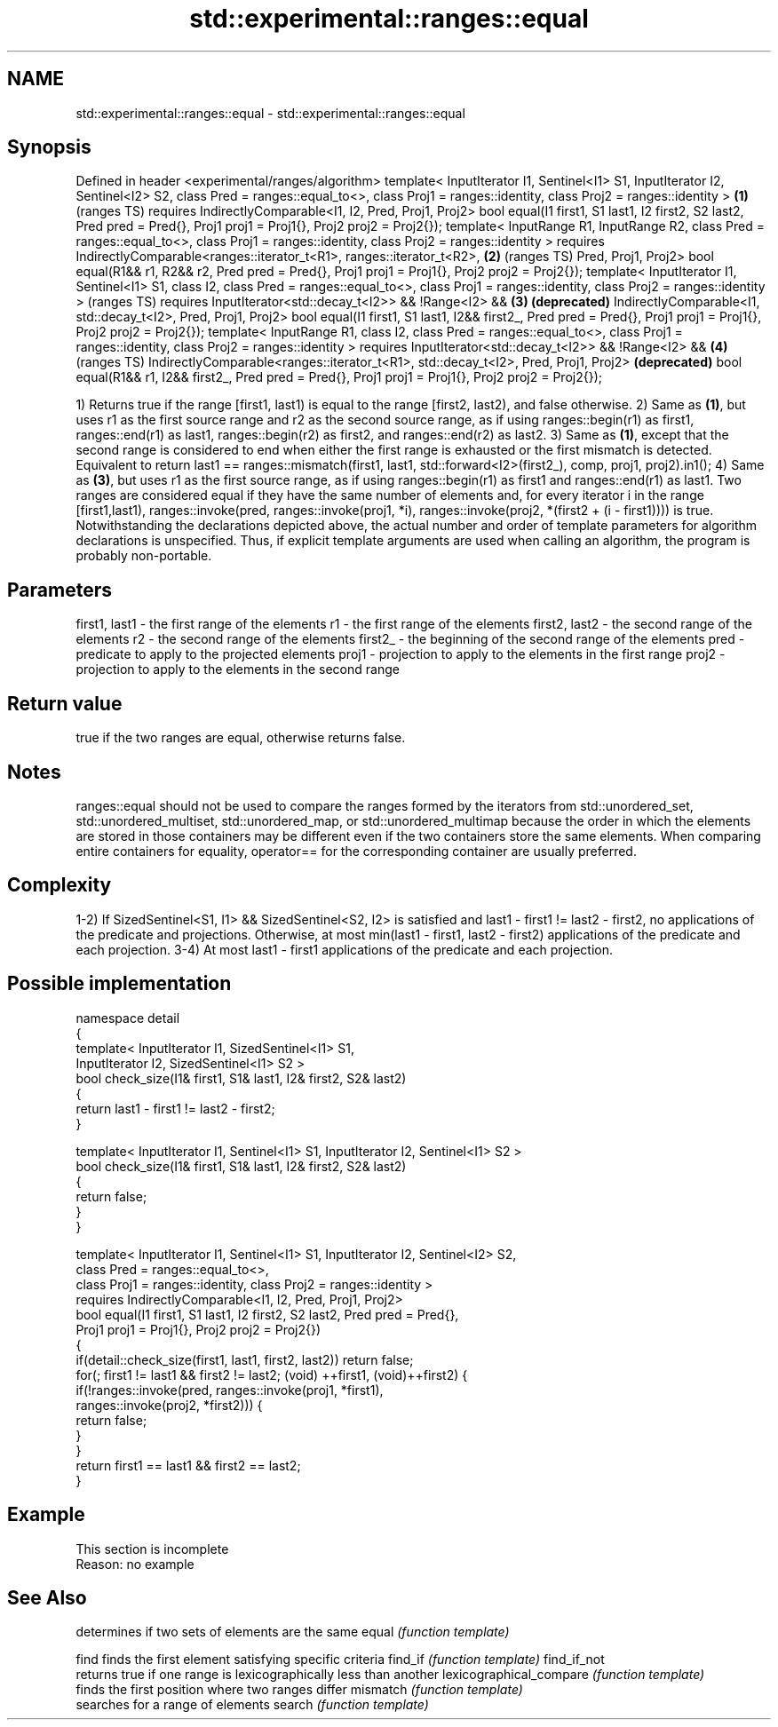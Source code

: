 .TH std::experimental::ranges::equal 3 "2020.03.24" "http://cppreference.com" "C++ Standard Libary"
.SH NAME
std::experimental::ranges::equal \- std::experimental::ranges::equal

.SH Synopsis

Defined in header <experimental/ranges/algorithm>
template< InputIterator I1, Sentinel<I1> S1, InputIterator I2, Sentinel<I2> S2,
class Pred = ranges::equal_to<>,
class Proj1 = ranges::identity, class Proj2 = ranges::identity >                   \fB(1)\fP (ranges TS)
requires IndirectlyComparable<I1, I2, Pred, Proj1, Proj2>
bool equal(I1 first1, S1 last1, I2 first2, S2 last2, Pred pred = Pred{},
Proj1 proj1 = Proj1{}, Proj2 proj2 = Proj2{});
template< InputRange R1, InputRange R2, class Pred = ranges::equal_to<>,
class Proj1 = ranges::identity, class Proj2 = ranges::identity >
requires IndirectlyComparable<ranges::iterator_t<R1>, ranges::iterator_t<R2>,      \fB(2)\fP (ranges TS)
Pred, Proj1, Proj2>
bool equal(R1&& r1, R2&& r2, Pred pred = Pred{},
Proj1 proj1 = Proj1{}, Proj2 proj2 = Proj2{});
template< InputIterator I1, Sentinel<I1> S1, class I2,
class Pred = ranges::equal_to<>,
class Proj1 = ranges::identity, class Proj2 = ranges::identity >                       (ranges TS)
requires InputIterator<std::decay_t<I2>> && !Range<I2> &&                          \fB(3)\fP \fB(deprecated)\fP
IndirectlyComparable<I1, std::decay_t<I2>, Pred, Proj1, Proj2>
bool equal(I1 first1, S1 last1, I2&& first2_, Pred pred = Pred{},
Proj1 proj1 = Proj1{}, Proj2 proj2 = Proj2{});
template< InputRange R1, class I2, class Pred = ranges::equal_to<>,
class Proj1 = ranges::identity, class Proj2 = ranges::identity >
requires InputIterator<std::decay_t<I2>> && !Range<I2> &&                          \fB(4)\fP (ranges TS)
IndirectlyComparable<ranges::iterator_t<R1>, std::decay_t<I2>, Pred, Proj1, Proj2>     \fB(deprecated)\fP
bool equal(R1&& r1, I2&& first2_, Pred pred = Pred{},
Proj1 proj1 = Proj1{}, Proj2 proj2 = Proj2{});

1) Returns true if the range [first1, last1) is equal to the range [first2, last2), and false otherwise.
2) Same as \fB(1)\fP, but uses r1 as the first source range and r2 as the second source range, as if using ranges::begin(r1) as first1, ranges::end(r1) as last1, ranges::begin(r2) as first2, and ranges::end(r2) as last2.
3) Same as \fB(1)\fP, except that the second range is considered to end when either the first range is exhausted or the first mismatch is detected. Equivalent to return last1 == ranges::mismatch(first1, last1, std::forward<I2>(first2_), comp, proj1, proj2).in1();
4) Same as \fB(3)\fP, but uses r1 as the first source range, as if using ranges::begin(r1) as first1 and ranges::end(r1) as last1.
Two ranges are considered equal if they have the same number of elements and, for every iterator i in the range [first1,last1), ranges::invoke(pred, ranges::invoke(proj1, *i), ranges::invoke(proj2, *(first2 + (i - first1)))) is true.
Notwithstanding the declarations depicted above, the actual number and order of template parameters for algorithm declarations is unspecified. Thus, if explicit template arguments are used when calling an algorithm, the program is probably non-portable.

.SH Parameters


first1, last1 - the first range of the elements
r1            - the first range of the elements
first2, last2 - the second range of the elements
r2            - the second range of the elements
first2_       - the beginning of the second range of the elements
pred          - predicate to apply to the projected elements
proj1         - projection to apply to the elements in the first range
proj2         - projection to apply to the elements in the second range


.SH Return value

true if the two ranges are equal, otherwise returns false.

.SH Notes

ranges::equal should not be used to compare the ranges formed by the iterators from std::unordered_set, std::unordered_multiset, std::unordered_map, or std::unordered_multimap because the order in which the elements are stored in those containers may be different even if the two containers store the same elements.
When comparing entire containers for equality, operator== for the corresponding container are usually preferred.

.SH Complexity

1-2) If SizedSentinel<S1, I1> && SizedSentinel<S2, I2> is satisfied and last1 - first1 != last2 - first2, no applications of the predicate and projections. Otherwise, at most min(last1 - first1, last2 - first2) applications of the predicate and each projection.
3-4) At most last1 - first1 applications of the predicate and each projection.

.SH Possible implementation



  namespace detail
  {
      template< InputIterator I1, SizedSentinel<I1> S1,
                InputIterator I2, SizedSentinel<I1> S2 >
      bool check_size(I1& first1, S1& last1, I2& first2, S2& last2)
      {
          return last1 - first1 != last2 - first2;
      }

      template< InputIterator I1, Sentinel<I1> S1, InputIterator I2, Sentinel<I1> S2 >
      bool check_size(I1& first1, S1& last1, I2& first2, S2& last2)
      {
          return false;
      }
  }

  template< InputIterator I1, Sentinel<I1> S1, InputIterator I2, Sentinel<I2> S2,
            class Pred = ranges::equal_to<>,
            class Proj1 = ranges::identity, class Proj2 = ranges::identity >
    requires IndirectlyComparable<I1, I2, Pred, Proj1, Proj2>
  bool equal(I1 first1, S1 last1, I2 first2, S2 last2, Pred pred = Pred{},
             Proj1 proj1 = Proj1{}, Proj2 proj2 = Proj2{})
  {
      if(detail::check_size(first1, last1, first2, last2)) return false;
      for(; first1 != last1 && first2 != last2; (void) ++first1, (void)++first2) {
          if(!ranges::invoke(pred, ranges::invoke(proj1, *first1),
                                   ranges::invoke(proj2, *first2))) {
              return false;
          }
      }
      return first1 == last1 && first2 == last2;
  }



.SH Example


 This section is incomplete
 Reason: no example


.SH See Also


                        determines if two sets of elements are the same
equal                   \fI(function template)\fP

find                    finds the first element satisfying specific criteria
find_if                 \fI(function template)\fP
find_if_not
                        returns true if one range is lexicographically less than another
lexicographical_compare \fI(function template)\fP
                        finds the first position where two ranges differ
mismatch                \fI(function template)\fP
                        searches for a range of elements
search                  \fI(function template)\fP




